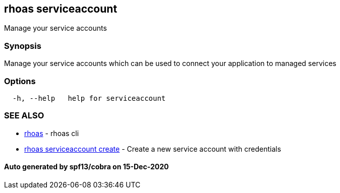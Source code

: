 == rhoas serviceaccount

Manage your service accounts

=== Synopsis

Manage your service accounts which can be used to connect your
application to managed services

=== Options

....
  -h, --help   help for serviceaccount
....

=== SEE ALSO

* link:rhoas.adoc[rhoas] - rhoas cli
* link:rhoas_serviceaccount_create.adoc[rhoas serviceaccount create] -
Create a new service account with credentials

==== Auto generated by spf13/cobra on 15-Dec-2020
